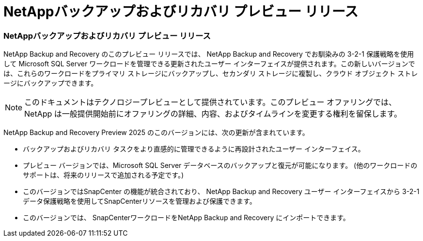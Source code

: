 = NetAppバックアップおよびリカバリ プレビュー リリース
:allow-uri-read: 




=== NetAppバックアップおよびリカバリ プレビュー リリース

NetApp Backup and Recovery のこのプレビュー リリースでは、 NetApp Backup and Recovery でお馴染みの 3-2-1 保護戦略を使用して Microsoft SQL Server ワークロードを管理できる更新されたユーザー インターフェイスが提供されます。この新しいバージョンでは、これらのワークロードをプライマリ ストレージにバックアップし、セカンダリ ストレージに複製し、クラウド オブジェクト ストレージにバックアップできます。


NOTE: このドキュメントはテクノロジープレビューとして提供されています。このプレビュー オファリングでは、 NetApp は一般提供開始前にオファリングの詳細、内容、およびタイムラインを変更する権利を留保します。

NetApp Backup and Recovery Preview 2025 のこのバージョンには、次の更新が含まれています。

* バックアップおよびリカバリ タスクをより直感的に管理できるように再設計されたユーザー インターフェイス。
* プレビュー バージョンでは、Microsoft SQL Server データベースのバックアップと復元が可能になります。  (他のワークロードのサポートは、将来のリリースで追加される予定です。)
* このバージョンではSnapCenter の機能が統合されており、 NetApp Backup and Recovery ユーザー インターフェイスから 3-2-1 データ保護戦略を使用してSnapCenterリソースを管理および保護できます。
* このバージョンでは、 SnapCenterワークロードをNetApp Backup and Recovery にインポートできます。

